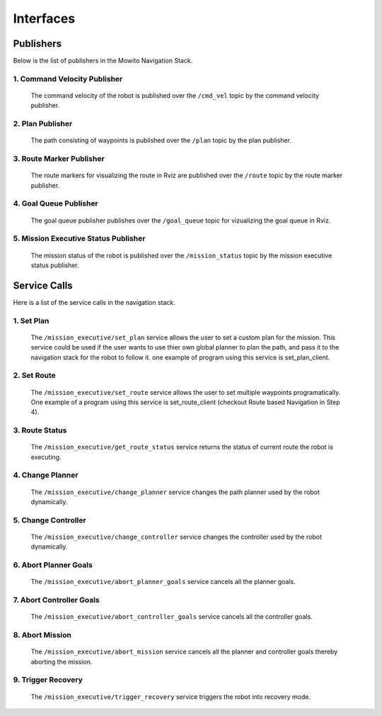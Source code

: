 Interfaces
======================================

Publishers
^^^^^^^^^^^^^^
Below is the list of publishers in the Mowito Navigation Stack.


**1. Command Velocity Publisher**
~~~~~~~~~~~~~~~~~~~~~~~~~~~~~~~~~~~~

      The command velocity of the robot is published over the ``/cmd_vel`` topic by the command velocity publisher.

**2. Plan Publisher**
~~~~~~~~~~~~~~~~~~~~~~~~~~~~~~~~~~~~

     The path consisting of waypoints is published over the ``/plan`` topic by the plan publisher.


**3. Route Marker Publisher**
~~~~~~~~~~~~~~~~~~~~~~~~~~~~~~~~~~~~

     The route markers for visualizing the route in Rviz are published over the ``/route`` topic by the route marker publisher.

**4. Goal Queue Publisher**
~~~~~~~~~~~~~~~~~~~~~~~~~~~~~~~~~~~~

      The goal queue publisher publishes over the ``/goal_queue`` topic for vizualizing the goal queue in Rviz.

**5. Mission Executive Status Publisher**
~~~~~~~~~~~~~~~~~~~~~~~~~~~~~~~~~~~~~~~~~~~~~~~~~~~~~~~~~~~~~~~~~~~~~~~~

     The mission status of the robot  is published over the ``/mission_status`` topic by the mission executive status publisher.

Service Calls
^^^^^^^^^^^^^^^

Here is a list of the service calls in the navigation stack.

**1. Set Plan**
~~~~~~~~~~~~~~~~~~

      The ``/mission_executive/set_plan`` service allows the user to set a custom plan for the mission. This service could be used if the user wants to use thier own global planner to plan the path, and pass it to the navigation stack for the robot to follow it. one example of program using this service is set_plan_client.

**2. Set Route**
~~~~~~~~~~~~~~~~~~

      The ``/mission_executive/set_route`` service allows the user to set multiple waypoints programatically. One example of a program using this service is set_route_client (checkout Route based Navigation in Step 4). 

**3. Route Status**
~~~~~~~~~~~~~~~~~~~~~~~~~~~~~~~~~~~~~~~~~~~~~~~~~~~~~~

      The ``/mission_executive/get_route_status`` service returns the status of current route the robot is executing.

**4. Change Planner**
~~~~~~~~~~~~~~~~~~~~~~~~~~~~~~~~~~~~

      The ``/mission_executive/change_planner`` service changes the path planner used by the robot dynamically.

**5. Change Controller**
~~~~~~~~~~~~~~~~~~~~~~~~~~~~~~~~~~~~

      The ``/mission_executive/change_controller`` service changes the controller used by the robot dynamically.

**6. Abort Planner Goals**
~~~~~~~~~~~~~~~~~~~~~~~~~~~~~~~~~~~~

      The ``/mission_executive/abort_planner_goals`` service cancels all the planner goals.

**7. Abort Controller Goals**
~~~~~~~~~~~~~~~~~~~~~~~~~~~~~~~~~~~~

      The ``/mission_executive/abort_controller_goals`` service cancels all the controller goals.

**8. Abort Mission**
~~~~~~~~~~~~~~~~~~~~~~~~~~~~~~~~~~~~

      The ``/mission_executive/abort_mission`` service cancels all the planner and controller goals thereby aborting the mission.

**9. Trigger Recovery**
~~~~~~~~~~~~~~~~~~~~~~~~~~~~~~~~~~~~

      The ``/mission_executive/trigger_recovery`` service triggers the robot into recovery mode.